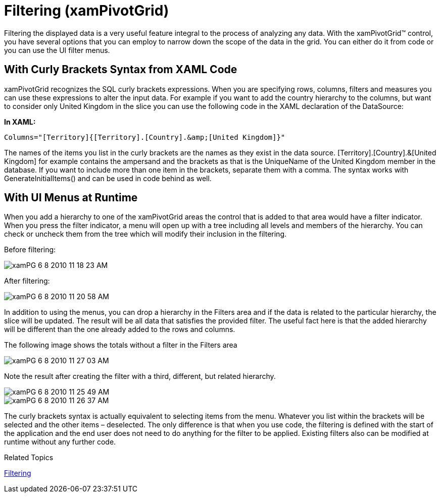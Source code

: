 ﻿////
|metadata|
{
    "name": "xampivotgrid-us-filtering",
    "controlName": ["xamPivotGrid"],
    "tags": ["Filtering","Grids","How Do I"],
    "guid": "fb328249-75c3-4dd5-ac7c-990ec8811a30",
    "buildFlags": [],
    "createdOn": "2016-05-25T18:21:57.9852762Z"
}
|metadata|
////

= Filtering (xamPivotGrid)

Filtering the displayed data is a very useful feature integral to the process of analyzing any data. With the xamPivotGrid™ control, you have several options that you can employ to narrow down the scope of the data in the grid. You can either do it from code or you can use the UI filter menus.

== With Curly Brackets Syntax from XAML Code

xamPivotGrid recognizes the SQL curly brackets expressions. When you are specifying rows, columns, filters and measures you can use these expressions to alter the input data. For example if you want to add the country hierarchy to the columns, but want to consider only United Kingdom in the slice you can use the following code in the XAML declaration of the DataSource:

*In XAML:*

----
Columns="[Territory]{[Territory].[Country].&amp;[United Kingdom]}"
----

The names of the items you list in the curly brackets are the names as they exist in the data source. [Territory].[Country].&amp;[United Kingdom] for example contains the ampersand and the brackets as that is the UniqueName of the United Kingdom member in the database. If you want to include more than one item in the brackets, separate them with a comma. The syntax works with GenerateInitialItems() and can be used in code behind as well.

== With UI Menus at Runtime

When you add a hierarchy to one of the xamPivotGrid areas the control that is added to that area would have a filter indicator. When you press the filter indicator, a menu will open up with a tree including all levels and members of the hierarchy. You can check or uncheck them from the tree which will modify their inclusion in the filtering.

Before filtering:

image::images/xamPG_6-8-2010_11-18-23_AM.png[]

After filtering:

image::images/xamPG_6-8-2010_11-20-58_AM.png[]

In addition to using the menus, you can drop a hierarchy in the Filters area and if the data is related to the particular hierarchy, the slice will be updated. The result will be all data that satisfies the provided filter. The useful fact here is that the added hierarchy will be different than the one already added to the rows and columns.

The following image shows the totals without a filter in the Filters area

image::images/xamPG_6-8-2010_11-27-03_AM.png[]

Note the result after creating the filter with a third, different, but related hierarchy.

image::images/xamPG_6-8-2010_11-25-49_AM.png[]

image::images/xamPG_6-8-2010_11-26-37_AM.png[]

The curly brackets syntax is actually equivalent to selecting items from the menu. Whatever you list within the brackets will be selected and the other items – deselected. The only difference is that when you use code, the filtering is defined with the start of the application and the end user does not need to do anything for the filter to be applied. Existing filters also can be modified at runtime without any further code.

Related Topics

link:xampivotgrid-using-xampivotgrid.html[Filtering]